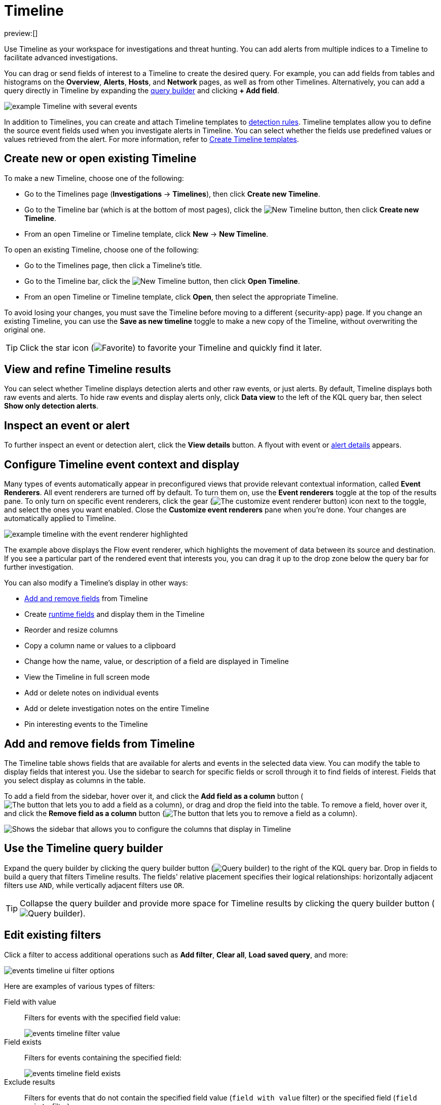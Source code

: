 [[security-timelines-ui]]
= Timeline

:description: Investigate events and complex threats in your network.
:keywords: serverless, security, how-to, analyze, manage

preview:[]

Use Timeline as your workspace for investigations and threat hunting.
You can add alerts from multiple indices to a Timeline to facilitate advanced investigations.

You can drag or send fields of interest to a Timeline to create the desired query. For example, you can add fields from tables and histograms
on the **Overview**, **Alerts**, **Hosts**, and **Network** pages, as well as from
other Timelines. Alternatively, you can add a query directly in Timeline
by expanding the <<narrow-expand,query builder>> and clicking **+ Add field**.

[role="screenshot"]
image::images/timelines-ui/-events-timeline-ui-updated.png[example Timeline with several events]

In addition to Timelines, you can create and attach Timeline templates to
<<security-detection-engine-overview,detection rules>>. Timeline templates allow you to
define the source event fields used when you investigate alerts in
Timeline. You can select whether the fields use predefined values or values
retrieved from the alert. For more information, refer to <<security-timeline-templates-ui,Create Timeline templates>>.

[discrete]
[[open-create-timeline]]
== Create new or open existing Timeline

To make a new Timeline, choose one of the following:

* Go to the Timelines page (**Investigations** → **Timelines**), then click **Create new Timeline**.
* Go to the Timeline bar (which is at the bottom of most pages), click the image:images/icons/plusInCircle.svg[New Timeline] button, then click **Create new Timeline**.
* From an open Timeline or Timeline template, click **New** → **New Timeline**.

To open an existing Timeline, choose one of the following:

* Go to the Timelines page, then click a Timeline's title.
* Go to the Timeline bar, click the image:images/icons/plusInCircle.svg[New Timeline] button, then click **Open Timeline**.
* From an open Timeline or Timeline template, click **Open**, then select the appropriate Timeline.

To avoid losing your changes, you must save the Timeline before moving to a different {security-app} page. If you change an existing Timeline, you can use the **Save as new timeline** toggle to make a new copy of the Timeline, without overwriting the original one.

[TIP]
====
Click the star icon (image:images/icons/starEmpty.svg[Favorite]) to favorite your Timeline and quickly find it later.
====

[discrete]
[[refine-timeline-results]]
== View and refine Timeline results

You can select whether Timeline displays detection alerts and other raw events, or just alerts. By default, Timeline displays both raw events and alerts. To hide raw events and display alerts only, click **Data view** to the left of the KQL query bar, then select **Show only detection alerts**.

[discrete]
[[timeline-inspect-events-alerts]]
== Inspect an event or alert

To further inspect an event or detection alert, click the **View details** button. A flyout with event or <<security-view-alert-details,alert details>> appears.

[discrete]
[[conf-timeline-display]]
== Configure Timeline event context and display

Many types of events automatically appear in preconfigured views that provide relevant
contextual information, called **Event Renderers**. All event renderers are turned off by default. To turn them on, use the **Event renderers** toggle at the top of the results pane. To only turn on specific event renderers, click the gear (image:images/icons/gear.svg[The customize event renderer button]) icon next to the toggle, and select the ones you want enabled. Close the **Customize event renderers** pane when you're done. Your changes are automatically applied to Timeline.

[role="screenshot"]
image::images/timelines-ui/-events-timeline-ui-renderer.png[example timeline with the event renderer highlighted]

The example above displays the Flow event renderer, which highlights the movement of
data between its source and destination. If you see a particular part of the rendered event that
interests you, you can drag it up to the drop zone below the query bar for further investigation.

You can also modify a Timeline's display in other ways:

* <<add-remove-timeline-fields,Add and remove fields>> from Timeline
* Create <<security-runtime-fields,runtime fields>> and display them in the Timeline
* Reorder and resize columns
* Copy a column name or values to a clipboard
* Change how the name, value, or description of a field are displayed in Timeline
* View the Timeline in full screen mode
* Add or delete notes on individual events
* Add or delete investigation notes on the entire Timeline
* Pin interesting events to the Timeline

[discrete]
[[add-remove-timeline-fields]]
== Add and remove fields from Timeline

The Timeline table shows fields that are available for alerts and events in the selected data view. You can modify the table to display fields that interest you. Use the sidebar to search for specific fields or scroll through it to find fields of interest. Fields that you select display as columns in the table.

To add a field from the sidebar, hover over it, and click the **Add field as a column** button (image:images/icons/plusInCircle.svg[The button that lets you to add a field as a column]), or drag and drop the field into the table. To remove a field, hover over it, and click the **Remove field as a column** button (image:images/icons/cross.svg[The button that lets you to remove a field as a column]).

[role="screenshot"]
image::images/timelines-ui/-events-timeline-sidebar.png[Shows the sidebar that allows you to configure the columns that display in Timeline]

[discrete]
[[narrow-expand]]
== Use the Timeline query builder

Expand the query builder by clicking the query builder button (image:images/icons/timeline.svg[Query builder]) to the right of the KQL query bar. Drop in fields to build a query that filters Timeline results. The fields' relative placement specifies their logical relationships: horizontally adjacent filters use `AND`, while vertically adjacent filters use `OR`.

[TIP]
====
Collapse the query builder and provide more space for Timeline results by clicking the query builder button (image:images/icons/timeline.svg[Query builder]).
====

[discrete]
[[pivot]]
== Edit existing filters

Click a filter to access additional operations such as **Add filter**, **Clear all**, **Load saved query**, and more:

[role="screenshot"]
image::images/timelines-ui/-events-timeline-ui-filter-options.png[]

Here are examples of various types of filters:

Field with value::
Filters for events with the specified field value:
+
[role="screenshot"]
image::images/timelines-ui/-events-timeline-filter-value.png[]

Field exists::
Filters for events containing the specified field:
+
[role="screenshot"]
image::images/timelines-ui/-events-timeline-field-exists.png[]

Exclude results::
Filters for events that do not contain the specified field value
(`field with value` filter) or the specified field (`field exists` filter):
+
[role="screenshot"]
image::images/timelines-ui/-events-timeline-filter-exclude.png[]

Temporarily disable::
The filter is not used in the query until it is enabled again:
+
[role="screenshot"]
image::images/timelines-ui/-events-timeline-disable-filter.png[]

Filter for field present::
Converts a `field with value` filter to a `field exists` filter.

[NOTE]
====
When you convert a <<security-timeline-templates-ui,Timeline template>> to a
Timeline, some fields may be disabled. For more information, refer to
<<template-legend-ui,Timeline template legend>>.
====

[discrete]
[[timeline-to-cases-ui]]
== Attach Timeline to a case

To attach a Timeline to a new or existing case, open it, click **Attach to case** in the upper right corner,
then select either **Attach to new case** or **Attach to existing case**.

To learn more about cases, refer to <<security-cases-overview,Cases>>.

[discrete]
[[manage-timelines-ui]]
== Manage existing Timelines

You can view, duplicate, export, delete, and create templates from existing Timelines:

. Go to **Investigations** → **Timelines**.
. Click the **All actions** menu in the desired row, then select an action:
+
** **Create template from timeline** (refer to <<security-timeline-templates-ui,Create Timeline templates>>)
** **Duplicate timeline**
** **Export selected** (refer to <<import-export-timelines,Export and import Timelines>>)
** **Delete selected**
** **Create query rule from timeline** (only available if the Timeline contains a KQL query)
** **Create EQL rule from timeline** (only available if the Timeline contains an EQL query)

[TIP]
====
To perform an action on multiple Timelines, first select the Timelines,
then select an action from the **Bulk actions** menu.
====

[discrete]
[[import-export-timelines]]
== Export and import Timelines

You can export and import Timelines, which enables you to share Timelines from one space or {elastic-sec} instance to another. Exported Timelines are saved as `.ndjson` files.

To export Timelines:

* Go to **Investigations** → **Timelines**.
* Either click the **All actions** menu in the relevant row and select **Export selected**, or select multiple Timelines and then click **Bulk actions** → **Export selected**.

To import Timelines:

* Click **Import**, then select or drag and drop the relevant `.ndjson` file.
+
[NOTE]
====
Multiple Timeline objects are delimited with newlines.
====

[discrete]
[[filter-with-eql]]
== Filter Timeline results with EQL

Use the **Correlation** tab to investigate Timeline results with {ref}/eql.html[EQL queries].

When forming EQL queries, you can write a basic query to return a list of events and alerts. Or, you can create sequences of EQL queries to view matched, ordered events across multiple event categories. Sequence queries are useful for identifying and predicting related events. They can also provide a more complete picture of potential adversary behavior in your environment, which you can use to create or update rules and detection alerts.

The following image shows what matched ordered events look like in the Timeline table. Events that belong to the same sequence are matched together in groups and shaded red or blue. Matched events are also ordered from oldest to newest in each sequence.

[role="screenshot"]
image::images/timelines-ui/-events-correlation-tab-eql-query.png[a Timeline's correlation tab]

From the **Correlation** tab, you can also do the following:

* Specify the date and time range that you want to investigate.
* Reorder the columns and choose which fields to display.
* Choose a data view and whether to show detection alerts only.

[discrete]
[[esql-in-timeline]]
== Use {esql} to investigate events

The {ref}/esql.html[Elasticsearch Query Language ({esql})] provides a powerful way to filter, transform, and analyze event data stored in {es}. {esql} queries use "pipes" to manipulate and transform data in a step-by-step fashion. This approach allows you to compose a series of operations, where the output of one operation becomes the input for the next, enabling complex data transformations and analysis.

You can use {esql} in Timeline by opening the **{esql}** tab. From there, you can:

* Write an {esql} query to explore your events. For example, start with the following query, then iterate on it to tailor your results:
+
[source,esql]
----
FROM .alerts-security.alerts-default,apm-*-transaction*,auditbeat-*,endgame-*,filebeat-*,logs-*,packetbeat-*,traces-apm*,winlogbeat-*,-*elastic-cloud-logs-*
| LIMIT 10
| KEEP @timestamp, message, event.category, event.action, host.name, source.ip, destination.ip, user.name
----
+
This query does the following:
+
** It starts by querying documents within the Security alert index (`.alerts-security.alerts-default`) and indices specified in the <<update-sec-indices,Security data view>>.
** Then, the query limits the output to the top 10 results.
** Finally, it keeps the default Timeline fields (`@timestamp`, `message`, `event.category`, `event.action`, `host.name`, `source.ip`, `destination.ip`, and `user.name`) in the output.
+
[TIP]
====
When querying indices that tend to be large (for example, `logs-*`), performance can be impacted by the number of fields returned in the output. To optimize performance, we recommend using the {ref}/esql-commands.html#esql-keep[`KEEP`] command to specify fields that you want returned. For example, add the clause `KEEP @timestamp, user.name` to the end of your query to specify that you only want the `@timestamp` and `user.name` fields returned.
====
+
[NOTE]
====
* An error message displays when the query bar is empty.
* When specifying data sources for an {esql} query, autocomplete doesn't suggest hidden indices, such as `.alerts-*`. You must manually enter the index name or pattern.
====
* Click the help icon (image:images/icons/iInCircle.svg[Click the ES|QL help icon]) on the far right side of the query editor to open the in-product reference documentation for all {esql} commands and functions.
* Visualize query results using <<elasticsearch-explore-your-data-discover-your-data,Discover>> functionality.

[role="screenshot"]
image::images/timelines-ui/-events-esql-tab.png[Example of the ES|QL tab in Timeline]

[discrete]
[[esql-in-timeline-resources]]
== Additional {esql} resources

To get started using {esql}, read the tutorial for {ref}/esql-kibana.html[using {esql} in {kib}]. Much of the functionality available in {kib} is also available in Timeline.

To find examples of using {esql} for threat hunting, check out https://www.elastic.co/blog/introduction-to-esql-new-query-language-flexible-iterative-analytics[our blog].
